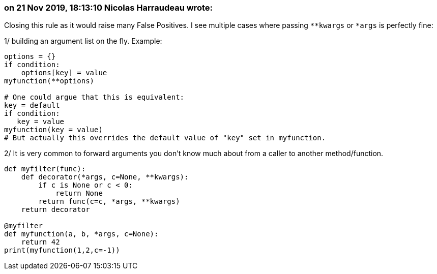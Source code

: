 === on 21 Nov 2019, 18:13:10 Nicolas Harraudeau wrote:
Closing this rule as it would raise many False Positives. I see multiple cases where passing ``++**kwargs++`` or ``++*args++`` is perfectly fine:

1/ building an argument list on the fly. Example:

----
options = {}
if condition:
    options[key] = value
myfunction(**options)

# One could argue that this is equivalent:
key = default
if condition:
   key = value
myfunction(key = value)
# But actually this overrides the default value of "key" set in myfunction.
----

2/ It is very common to forward arguments you don't know much about from a caller to another method/function.


----
def myfilter(func):
    def decorator(*args, c=None, **kwargs):
        if c is None or c < 0:
            return None
        return func(c=c, *args, **kwargs)
    return decorator

@myfilter
def myfunction(a, b, *args, c=None):
    return 42
print(myfunction(1,2,c=-1))
----


